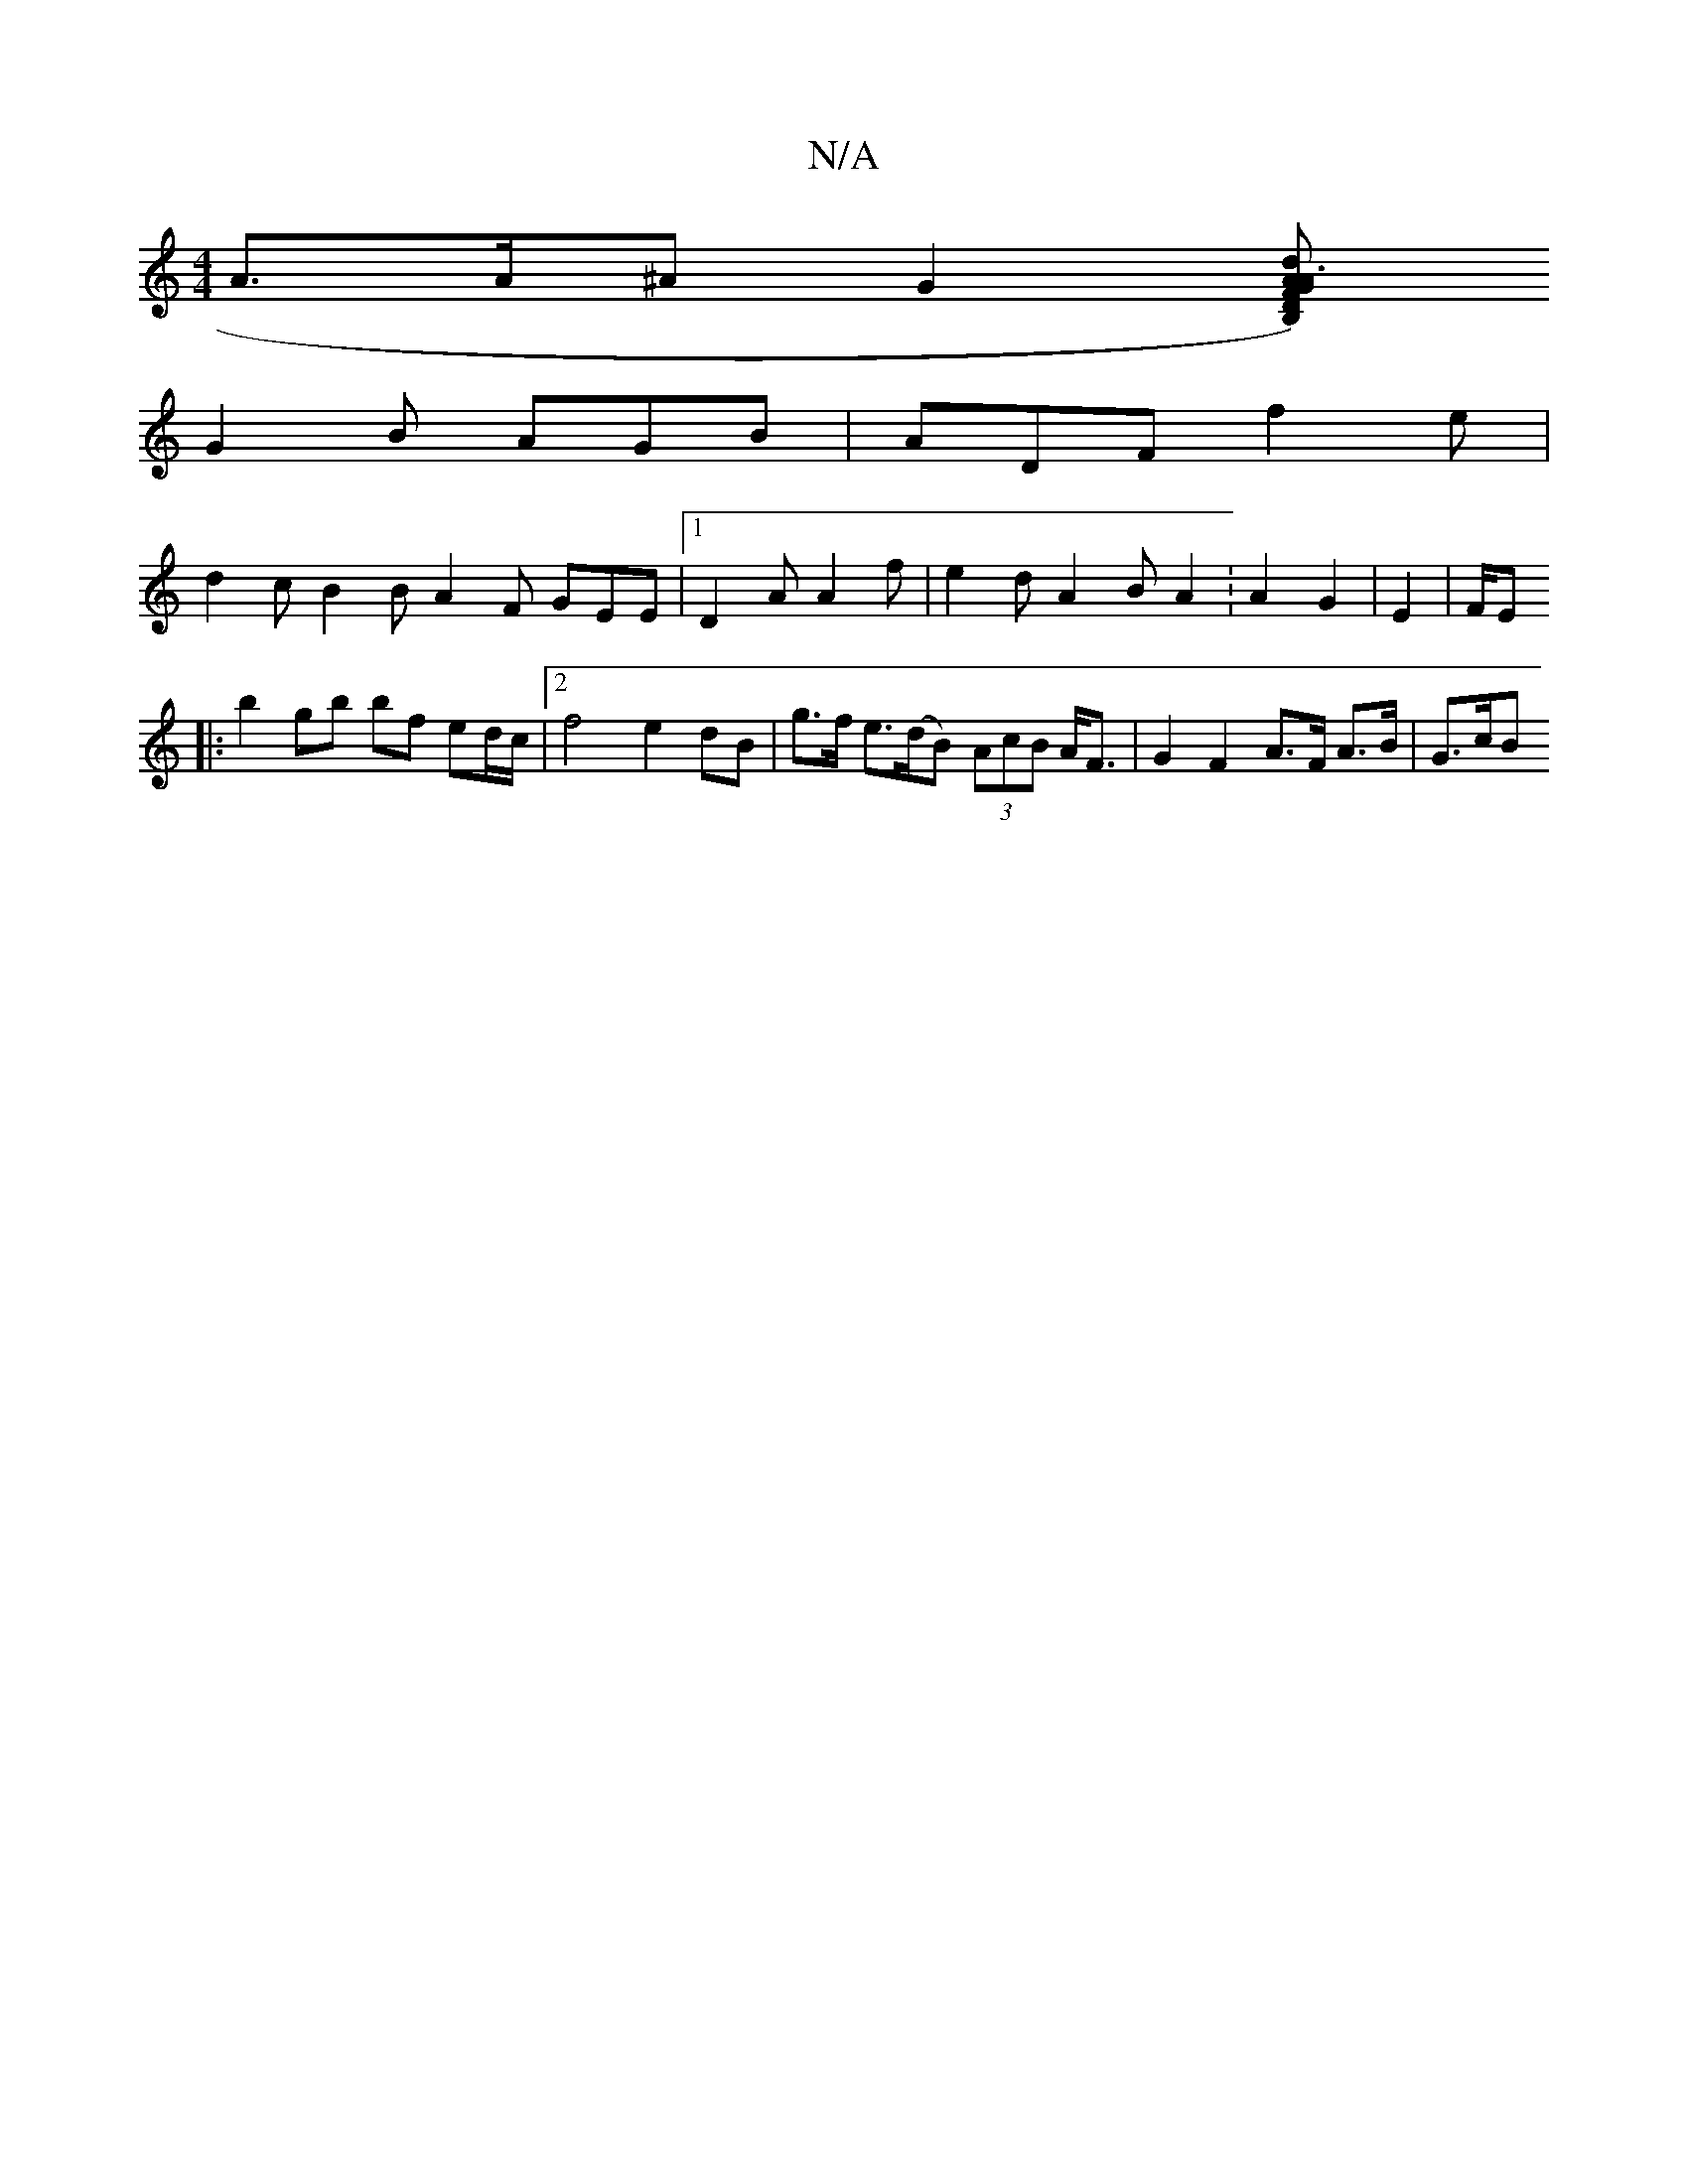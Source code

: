 X:1
T:N/A
M:4/4
R:N/A
K:Cmajor
A>A^A G2 [GB,) A|"D"A3 F2 d|B2 c B2G |
G2 B AGB | ADF f2 e |
d2 c B2 B A2 F GEE |[1 D2A A2f | e2d A2B A2 :A2 G2 | E2 | F/E/1 
|:b2 gb bf ed/c/ |[2 f4- e2 dB | g>f e>(dB) (3AcB A<F|G2 F2 A>F A>B | G>cB